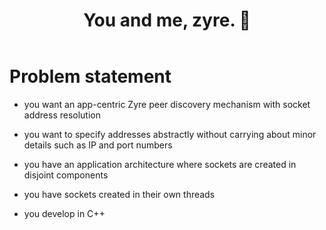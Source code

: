 #+title: You and me, zyre. 🍠

* Problem statement

- you want an app-centric Zyre peer discovery mechanism with socket address resolution

- you want to specify addresses abstractly without carrying about  minor details such as IP and port numbers

- you have an application architecture where sockets are created in disjoint components

- you have sockets created in their own threads

- you develop in C++

